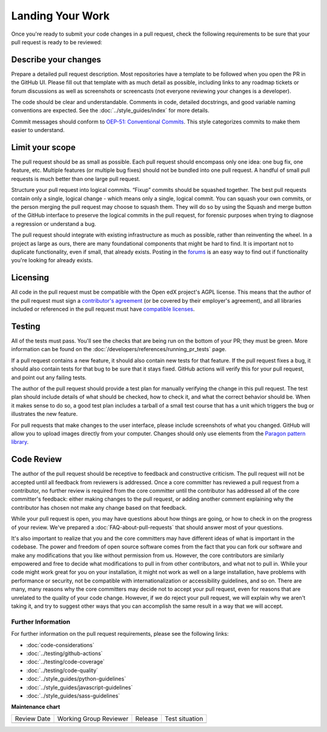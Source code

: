#################
Landing Your Work
#################

Once you're ready to submit your code changes in a pull request, check the following
requirements to be sure that your pull request is ready to be reviewed:

*********************
Describe your changes
*********************

Prepare a detailed pull request description. Most repositories have a template
to be followed when you open the PR in the GitHub UI. Please fill out that template
with as much detail as possible, including links to any roadmap tickets or
forum discussions as well as screenshots or screencasts (not everyone reviewing
your changes is a developer).

The code should be clear and understandable. Comments in code, detailed
docstrings, and good variable naming conventions are expected. See the
:doc:`../style_guides/index` for more details.

Commit messages should conform to `OEP-51: Conventional Commits`_.
This style categorizes commits to make them easier to understand.

****************
Limit your scope
****************

The pull request should be as small as possible. Each pull request should
encompass only one idea: one bug fix, one feature, etc. Multiple features
(or multiple bug fixes) should not be bundled into one pull request. A
handful of small pull requests is much better than one large pull request.

Structure your pull request into logical commits. “Fixup” commits
should be squashed together. The best pull requests contain only a
single, logical change - which means only a single, logical
commit. You can squash your own commits, or the person merging the
pull request may choose to squash them.
They will do so by using the Squash and merge button of
the GitHub interface to preserve the logical commits in the pull
request, for forensic purposes when trying to diagnose a regression
or understand a bug.

The pull request should integrate with existing infrastructure as much as
possible, rather than reinventing the wheel. In a project as large as ours,
there are many foundational components that might be hard to find.
It is important not to duplicate functionality, even if small, that already
exists. Posting in the `forums`_ is an easy way to find out if functionality
you're looking for already exists.

*********
Licensing
*********

All code in the pull request must be compatible with the Open edX project's
AGPL license.  This means that the author of the pull request must sign a
`contributor's agreement`_ (or be covered by their employer's agreement),
and all libraries included or referenced in the pull request must have
`compatible licenses`_.

*******
Testing
*******

All of the tests must pass. You'll see the checks that are being run on the
bottom of your PR; they must be green. More information can be found on the
:doc:`/developers/references/running_pr_tests` page.

If a pull request contains a new feature, it
should also contain new tests for that feature. If the pull request fixes a
bug, it should also contain tests for that bug to be sure that it stays
fixed. GitHub actions will verify this for your pull request, and point out
any failing tests.

The author of the pull request should provide a test plan for manually
verifying the change in this pull request. The test plan should include
details of what should be checked, how to check it, and what the correct
behavior should be. When it makes sense to do so, a good test plan includes
a tarball of a small test course that has a unit which triggers the bug
or illustrates the new feature.

For pull requests that make changes to the user interface, please include
screenshots of what you changed. GitHub will allow you to upload images
directly from your computer. Changes should only use elements from the
`Paragon pattern library`_.

***********
Code Review
***********

The author of the pull request should be receptive to feedback and
constructive criticism. The pull request will not be accepted until all
feedback from reviewers is addressed. Once a core committer has reviewed a
pull request from a contributor, no further review is required from the core
committer until the contributor has addressed all of the core committer's
feedback: either making changes to the pull request, or adding another
comment explaining why the contributor has chosen not make any change based
on that feedback.

While your pull request is open, you may have questions about how things are
going, or how to check in on the progress of your review. We've prepared a
:doc:`FAQ-about-pull-requests` that should answer most of your questions.

It's also important to realize that you and the core committers may have
different ideas of what is important in the codebase. The power and freedom of
open source software comes from the fact that you can fork our software and
make any modifications that you like without permission from us. However, the
core contributors are similarly empowered and free to decide what modifications
to pull in from other contributors, and what not to pull in. While your code
might work great for you on your installation, it might not work as well on
a large installation, have problems with performance or security, not be
compatible with internationalization or accessibility guidelines, and so on.
There are many, many reasons why the core committers may decide not to accept
your pull request, even for reasons that are unrelated to the quality of your
code change. However, if we do reject your pull request, we will explain why we
aren't taking it, and try to suggest other ways that you can accomplish the
same result in a way that we will accept.

Further Information
-------------------

For further information on the pull request requirements, please see the
following links:

* :doc:`code-considerations`
* :doc:`../testing/github-actions`
* :doc:`../testing/code-coverage`
* :doc:`../testing/code-quality`
* :doc:`../style_guides/python-guidelines`
* :doc:`../style_guides/javascript-guidelines`
* :doc:`../style_guides/sass-guidelines`

.. _contributor's agreement: http://openedx.org/cla
.. _compatible licenses: https://openedx.org/open-edx-licensing
.. _OEP-51\: Conventional Commits: https://open-edx-proposals.readthedocs.io/en/latest/best-practices/oep-0051-bp-conventional-commits.html
.. _Paragon pattern library: https://paragon-openedx.netlify.app/
.. _forums: https://discuss.openedx.org/


**Maintenance chart**

+--------------+-------------------------------+----------------+--------------------------------+
| Review Date  | Working Group Reviewer        |   Release      |Test situation                  |
+--------------+-------------------------------+----------------+--------------------------------+
|              |                               |                |                                |
+--------------+-------------------------------+----------------+--------------------------------+
